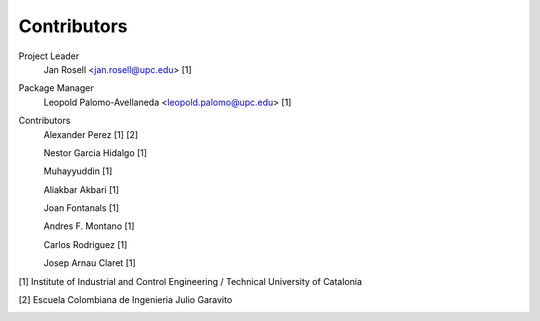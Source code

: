 Contributors
============

Project Leader
	Jan Rosell <jan.rosell@upc.edu> [1]

Package Manager
	Leopold Palomo-Avellaneda <leopold.palomo@upc.edu> [1]

Contributors
	Alexander Perez [1] [2]
	
	Nestor Garcia Hidalgo [1]
	
	Muhayyuddin [1]
	
	Aliakbar Akbari [1]
	
	Joan Fontanals [1]
	
	Andres F. Montano [1]
	
	Carlos Rodriguez [1]
	
	Josep Arnau Claret [1]
	

[1] Institute of Industrial and Control Engineering / Technical University of Catalonia 

.. image:: images/logo_ioc.png

[2] Escuela Colombiana de Ingenieria Julio Garavito

.. image:: images/logo_eci.png
